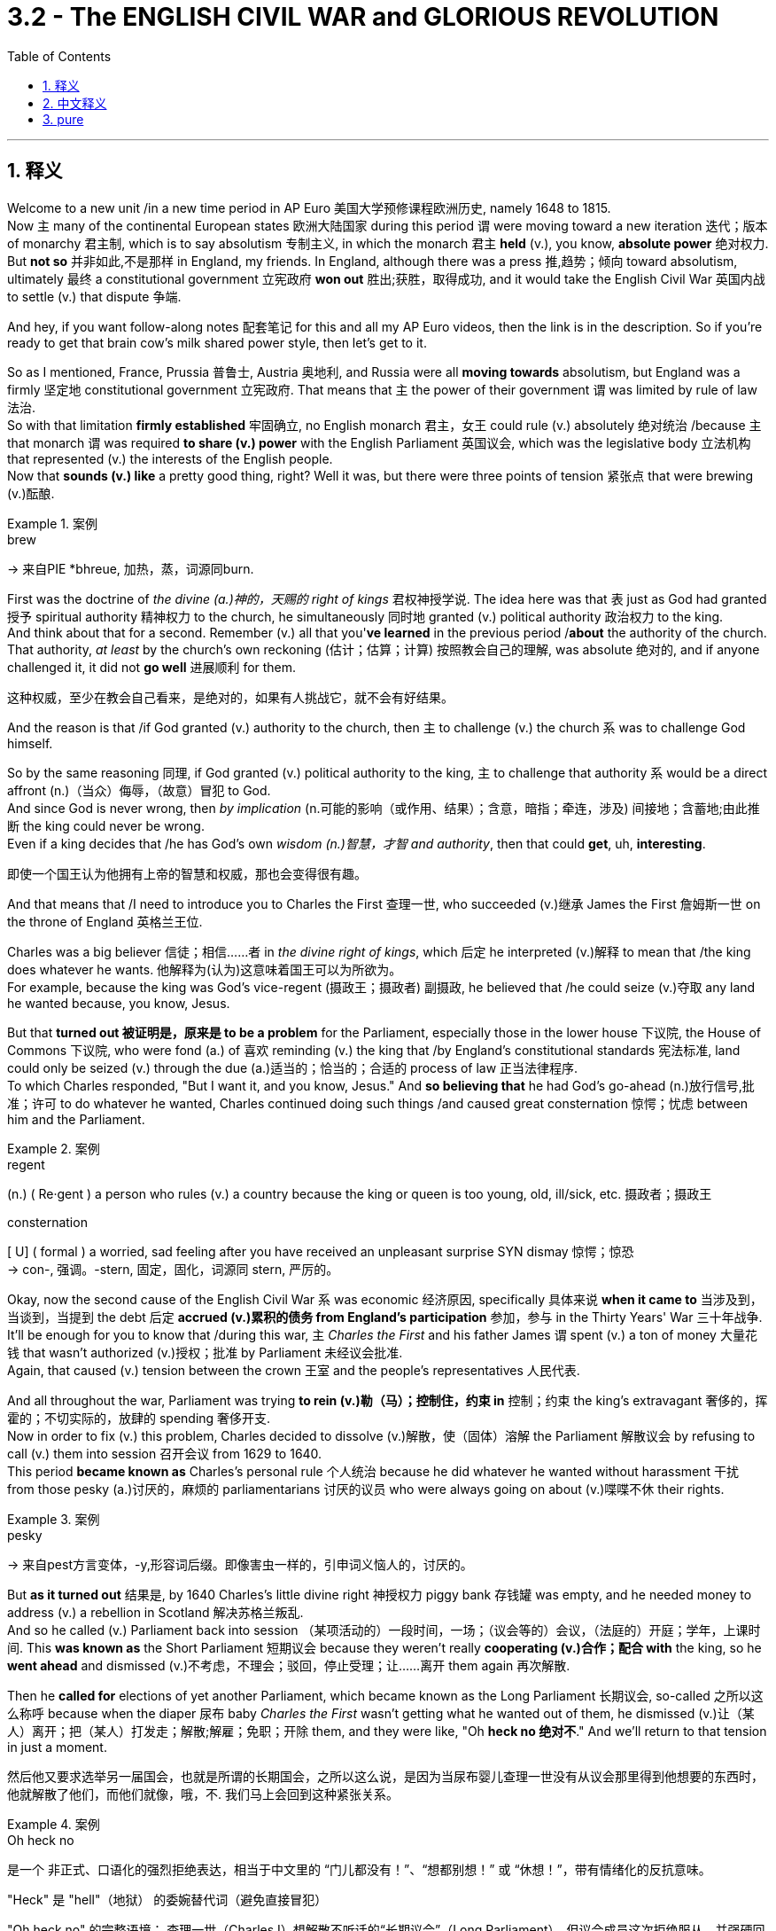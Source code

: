 
= 3.2 - The ENGLISH CIVIL WAR and GLORIOUS REVOLUTION
:toc: left
:toclevels: 3
:sectnums:
:stylesheet: ../../myAdocCss.css

'''

== 释义

Welcome to a new unit /in a new time period in AP Euro 美国大学预修课程欧洲历史, namely 1648 to 1815.  +
Now `主` many of the continental European states 欧洲大陆国家 during this period `谓` were moving toward a new iteration 迭代；版本 of monarchy 君主制, which is to say absolutism 专制主义, in which the monarch 君主 *held* (v.), you know, *absolute power* 绝对权力.  +
But *not so* 并非如此,不是那样 in England, my friends. In England, although there was a press 推,趋势；倾向 toward absolutism, ultimately 最终 a constitutional government 立宪政府 *won out* 胜出;获胜，取得成功, and it would take the English Civil War 英国内战 to settle (v.) that dispute 争端.  +

And hey, if you want follow-along notes 配套笔记 for this and all my AP Euro videos, then the link is in the description. So if you're ready to get that brain cow's milk shared power style, then let's get to it. +

So as I mentioned, France, Prussia 普鲁士, Austria 奥地利, and Russia were all *moving towards* absolutism, but England was a firmly 坚定地 constitutional government 立宪政府. That means that `主` the power of their government `谓` was limited by rule of law 法治.  +
So with that limitation *firmly established* 牢固确立, no English monarch 君主，女王 could rule (v.) absolutely 绝对统治 /because `主` that monarch `谓` was required *to share (v.) power* with the English Parliament 英国议会, which was the legislative body 立法机构 that represented (v.) the interests of the English people.  +
Now that *sounds (v.) like* a pretty good thing, right? Well it was, but there were three points of tension 紧张点 that were brewing (v.)酝酿. +

[.my1]
.案例
====
.brew
-> 来自PIE *bhreue, 加热，蒸，词源同burn.
====

First was the doctrine of _the divine (a.)神的，天赐的 right of kings_ 君权神授学说. The idea here was that `表` just as God had granted 授予 spiritual authority 精神权力 to the church, he simultaneously 同时地 granted (v.) political authority 政治权力 to the king.  +
And think about that for a second. Remember (v.) all that you'*ve learned* in the previous period /*about* the authority of the church.  +
That authority, _at least_ by the church's own reckoning (估计；估算；计算) 按照教会自己的理解, was absolute 绝对的, and if anyone challenged it, it did not *go well* 进展顺利 for them.  +

[.my2]
这种权威，至少在教会自己看来，是绝对的，如果有人挑战它，就不会有好结果。

And the reason is that /if God granted (v.) authority to the church, then `主` to challenge (v.) the church `系` was to challenge God himself.  +

So by the same reasoning 同理, if God granted (v.) political authority to the king, `主` to challenge that authority `系`  would be a direct affront (n.)（当众）侮辱，（故意）冒犯 to God.  +
And since God is never wrong, then _by implication_ (n.可能的影响（或作用、结果）；含意，暗指；牵连，涉及) 间接地；含蓄地;由此推断 the king could never be wrong.  +
Even if a king decides that /he has God's own _wisdom  (n.)智慧，才智 and authority_, then that could *get*, uh, *interesting*.

[.my2]
即使一个国王认为他拥有上帝的智慧和权威，那也会变得很有趣。

And that means that /I need to introduce you to Charles the First 查理一世, who succeeded (v.)继承 James the First 詹姆斯一世 on the throne of England 英格兰王位. +

Charles was a big believer  信徒；相信……者 in _the divine right of kings_, which 后定 he interpreted (v.)解释 to mean that /the king does whatever he wants. 他解释为(认为)这意味着国王可以为所欲为。  +
For example, because the king was God's vice-regent (摄政王；摄政者) 副摄政, he believed that /he could seize (v.)夺取 any land he wanted because, you know, Jesus.  +

But that *turned out 被证明是，原来是 to be a problem* for the Parliament, especially those in the lower house 下议院, the House of Commons 下议院, who were fond (a.) of 喜欢 reminding (v.) the king that /by England's constitutional standards 宪法标准, land could only be seized (v.) through the due (a.)适当的；恰当的；合适的 process of law 正当法律程序.  +
To which Charles responded, "But I want it, and you know, Jesus."
And *so believing that* he had God's go-ahead (n.)放行信号,批准；许可 to do whatever he wanted, Charles continued doing such things /and caused great consternation 惊愕；忧虑 between him and the Parliament. +

[.my1]
.案例
====
.regent
(n.) ( Re·gent ) a person who rules (v.) a country because the king or queen is too young, old, ill/sick, etc. 摄政者；摄政王

.consternation
[ U] ( formal ) a worried, sad feeling after you have received an unpleasant surprise SYN dismay 惊愕；惊恐 +
-> con-, 强调。-stern, 固定，固化，词源同 stern, 严厉的。
====

Okay, now the second cause of the English Civil War `系` was economic 经济原因, specifically 具体来说 *when it came to* 当涉及到，当谈到，当提到 the debt 后定 *accrued (v.)累积的债务 from England's participation* 参加，参与 in the Thirty Years' War 三十年战争.  +
It'll be enough for you to know that /during this war, `主` _Charles the First_ and his father James `谓` spent (v.) a ton of money 大量花钱 that wasn't authorized (v.)授权；批准 by Parliament 未经议会批准.  +
Again, that caused (v.) tension between the crown 王室 and the people's representatives 人民代表.  +

And all throughout the war, Parliament was trying *to rein (v.)勒（马）；控制住，约束 in* 控制；约束 the king's extravagant 奢侈的，挥霍的；不切实际的，放肆的 spending 奢侈开支.  +
Now in order to fix (v.) this problem, Charles decided to dissolve (v.)解散，使（固体）溶解 the Parliament 解散议会 by refusing to call (v.) them into session 召开会议 from 1629 to 1640.  +
This period *became known as* Charles's personal rule 个人统治 because he did whatever he wanted without harassment 干扰 from those pesky (a.)讨厌的，麻烦的 parliamentarians 讨厌的议员 who were always going on about (v.)喋喋不休 their rights.  +

[.my1]
.案例
====
.pesky
-> 来自pest方言变体，-y,形容词后缀。即像害虫一样的，引申词义恼人的，讨厌的。
====

But *as it turned out* 结果是, by 1640 Charles's little divine right 神授权力 piggy bank 存钱罐 was empty, and he needed money to address (v.) a rebellion in Scotland 解决苏格兰叛乱.  +
And so he called (v.) Parliament back into session  （某项活动的）一段时间，一场；（议会等的）会议，（法庭的）开庭；学年，上课时间. This *was known as* the Short Parliament 短期议会 because they weren't really *cooperating (v.)合作；配合 with* the king, so he *went ahead* and dismissed (v.)不考虑，不理会；驳回，停止受理；让……离开 them again 再次解散.

Then he *called for* elections of yet another Parliament, which became known as the Long Parliament 长期议会, so-called 之所以这么称呼 because when the diaper 尿布 baby _Charles the First_ wasn't getting what he wanted out of them, he dismissed (v.)让（某人）离开；把（某人）打发走；解散;解雇；免职；开除 them, and they were like, "Oh *heck no 绝对不*." And we'll return to that tension in just a moment. +

然后他又要求选举另一届国会，也就是所谓的长期国会，之所以这么说，是因为当尿布婴儿查理一世没有从议会那里得到他想要的东西时，他就解散了他们，而他们就像，哦，不. 我们马上会回到这种紧张关系。

[.my1]
.案例
====
.Oh heck no
是一个 ​​非正式、口语化的强烈拒绝表达​​，相当于中文里的 ​​“门儿都没有！”、“想都别想！” 或 “休想！”​​，带有情绪化的反抗意味。

​​"Heck"​​ 是 ​​"hell"（地狱）​​ 的委婉替代词（避免直接冒犯） +

​​"Oh heck no"​​ 的完整语境：
查理一世（Charles I）想解散不听话的“长期议会”（Long Parliament），但议会成员这次​​拒绝服从​​，并强硬回绝了他。
这里的 ​​"Oh heck no"​​ 生动体现了议会方的态度：​​“这次我们绝不买账！”​​（暗示议会开始反抗王权，为后来的内战埋下伏笔）。


====

But the third cause of the English Civil War was religious 宗教原因. Now remember that /Henry VIII 亨利八世 had established the Protestant Church of England 英格兰新教教会, or the Anglican Church 英国圣公会, in defiance 违抗，蔑视 of 违抗 the Catholic Church 天主教会.  +
But the truth is /Henry didn't do that because he was anti-Catholic 反天主教, but rather because the pope 教皇 refused to grant (v.) him a divorce 批准他离婚.  +

[.my2]
但事实是, 亨利这么做, 不是因为他反天主教，而是因为教皇拒绝允许他离婚。

[.my1]
.案例
====
.defiance
-> 来自 defy 的名词形式。
====

So *it's not as if* he was a reformer 改革者 who wanted to get *as* far away from Catholicism 天主教 *as possible*.  +
The point is `主` the Anglican Church `系` was still pretty Catholic in its form and liturgy 仪式.  +
That's when `主` a group of English clergy 神职人员 who *became known as* the Puritans 清教徒 `谓` rose up 崛起 and started agitating (v.) for 鼓动 _the removal_ of all that Catholicness 天主教特质 _from_ the Anglican Church, *which is to say* they wanted to purify (v.) the Church of England 净化英国国教会.  +

But like the Parliament, they also *ran into* Charles's problem 他们也遇到了查尔斯的问题. His dad _James the First_ *wasn't interested in* acting 根据……行动 on Puritan demands 满足清教徒的要求, and then Charles did the unthinkable 不可思议的事: dude 家伙，小子（俚语，家伙） married (v.) a Catholic. +

[.my1]
.案例
====
.the removal of all that _Catholicness_ from the Anglican Church
​"Catholicness"​​ 是一个非正式合成词，由 Catholic（天主教的）加抽象名词后缀 -ness 构成，字面意思是 ​​“天主教特质”​​.

.They also ran into Charles’s problem
“他们也遇到了查理的问题”. 即清教徒和议会（Parliament）一样，​​在与国王的对抗中遇到阻力.

查理一世（Charles I）的立场​​： +
他的父亲詹姆斯一世（James I）已忽视清教徒的改革要求。 +
查理本人更过分——​​直接娶了天主教徒（法国公主亨利埃塔·玛丽亚）​​，这被清教徒视为对 Protestant（新教）事业的背叛。 +
====




So the point is this: _Charles the First_ wants to act (v.) like an absolute monarch 专制君主, but Parliament is always trying to *rein* (v.) him *in* 约束他.  +
If you put all these causes in a pot 把这些原因放在一起, well baby, you've got a stew 炖煮的菜肴 going 事情变得复杂, and that stew tastes (v.) like the English Civil War.

Now on a broad scale 从广义上讲, the English Civil War was a conflict 冲突 between the king, Parliament, and other elites 精英 over their respective roles 各自的角色 in the political structure 政治结构.  +
In other words 换句话说, the war was fought (v.) to decide this question: will England be ruled by an absolute monarch /or (v.) exist as a constitutional monarchy 君主立宪制?  +

To settle this question, each side prepared for battle 做好战斗准备. Charles *fled to* north England where he *raised (v.) an army* composed of 由……组成 the nobility 贵族 and rural gentry 乡绅, while Parliament created the New Model Army 新模范军.  +
So for three years /these two forces clashed 冲突, and finally the New Model Army was victorious 胜利的.

But as we already established earlier, Charles was a diaper 尿布 baby （俚语，任性的人） and refused to admit (v.) defeat 认输.  +
And so _the decisive move_ 决定性举措 came (v.) /when a Puritan parliamentarian 清教徒议员 named Oliver Cromwell 奥利弗·克伦威尔 took the leadership 担任领导 of the New Model Army /and finally crushed (v.) the king's forces 击溃国王的军队.  +
And in doing so 在这样做的过程中, Cromwell captured the king as well 也俘虏了国王. +

[.my1]
.案例
====
.Oliver Cromwell
image:/img/Oliver Cromwell.jpg[,30%]

尽管 1628 年克伦威尔当选为亨廷顿选区的议员 ，但在 1640 年之前，克伦威尔的生活大部分时间都充满了财务和个人的失败。 +
1642 年 8 月第一次英国内战爆发时，他加入了议会军，并很快展示了他的军事才能。 +
1645 年，他被任命为托马斯费尔法克斯手下的新模范军骑兵指挥官，并在赢得英国内战中发挥了关键作用。

查理一世去世，其子流亡。 1653 年 12 月，克伦威尔被任命为护国公，直到 1658 年 9 月**去世，其子理查德继位，但理查德的软弱导致权力真空 。** 这最终导致了 1660 年斯图亚特王朝复辟.
====

Afterward, Cromwell removed (v.) all members of Parliament who opposed  反抗，阻碍；与……竞争，与……角逐 him, and `主` the representatives left `系` were known as _the Rump （兽类的）臀部;（团体或组织的）无足轻重的残留部分 Parliament_ 残缺议会.  +
And so with Parliament *composed (v.) only of* 由……组成（或构成）的 Cromwell supporters 由克伦威尔的支持者组成, they tried the king for treason (叛国罪，通敌罪) 以叛国罪审判国王, found him guilty 判定有罪, and *cut* his dang （俚语，该死的） head *off* 斩首.  +

So as a result, England became a true republic 共和国 called the Protectorate 受保护国；受保护领地;护国公政体 under the leadership of Oliver Cromwell, who was named Lord Protector 护国公.  +

[.my1]
.案例
====
.protectorate
1.[ C] a country that is controlled and protected by a more powerful country 受保护国；受保护领地

——compare colony(1) +
2.[ U] _the state or period_ of being controlled and protected by another country （一国对另一国的）保护关系
====


And on paper 从理论上讲, the Protectorate *entrusted* (v.)委托，交托;赋予 the legislative authority 立法权 *to* the remaining members of Parliament, while _executive authority_ 行政权 *was entrusted to* a council 委员会.  +
Let me further emphasize (v.) "on paper," because the truth is that /after the war, England was ruled by the army with Cromwell _at its head_ (以…为首) 克伦威尔领导军队统治.  +
And that way, England was not the constitutional republic 立宪共和国 that everyone *fought for*, but rather a military dictatorship 军事独裁统治.

[.my1]
.案例
====
.the army with Cromwell _at its head_
"at its head"​​ 是一个固定短语，直译为 ​​“在其首”​​，但在上下文中通常表示：

1.*“由…领导”​​（in charge of, leading）* +
例句：The company is run by a board of directors, _with the CEO at its head._ （公司由董事会管理，CEO 担任领导。） +

2.*“以…为首”​​（as the leader of）* +
例句：The rebellion was crushed by the army, with Cromwell at its head.
（叛乱被军队镇压，克伦威尔是军队的统帅。）

类似表达​​: +

- "*headed by*"​​（由…领导）:
The committee is headed by the prime minister.（委员会由首相领导。） +
- ​"*under the leadership of*"​​（在…的领导下）:
The project succeeded under the leadership of Dr. Smith.（该项目在史密斯博士的领导下取得成功。）

====


And so Cromwell tried to work with Parliament to govern (v.) England, but they weren't doing what he wanted, so he dismissed (v.) them 解散议会.  I feel like I've heard this story before.  +
So for nearly a decade 近十年, Cromwell ruled (v.) England by force 武力统治 -- the very thing he fought to abolish (v.)废除.  +
And upon his death 他死后, the Protectorate *fell apart* 瓦解, and the English people were ready for a return to stability 恢复稳定, _which is to say_ they wanted a king again. +

[.my1]
.案例
====
.protectorate
1.[ C] a country that is controlled and protected by a more powerful country 受保护国；受保护领地

——compare colony(1) +
2.[ U] _the state or period_ of being controlled and protected by another country （一国对另一国的）保护关系
====

This became known as _the Restoration 修复；（做法、权利、惯例或情况的）恢复，重新实施;（君主、元首、政权等的）原有地位的恢复，复位 period_ 复辟时期 in 1660, and Parliament gave the throne to Charles II 查理二世.  +
This guy schemed (v.)搞阴谋；拟订计划，策划 with 与……密谋 France /and didn't *work well* with Parliament.  +
And then came James the Second 詹姆斯二世, who was worse /because he kept appointing (v.) Catholics to important positions 任命天主教徒担任重要职位.  +

Now Parliament by this point was *fed (v.)喂养；以……为食 up with* 厌倦,对……感到厌烦 the stupid monarchy 君主制, and after resisting (v.)阻挡，抵制；抵抗 James II _over and over and over again_ 一次又一次抵制詹姆斯二世, offered (v.) the throne to James's daughter Mary and her husband William of Orange 奥兰治的威廉.  +
And when James heard this plan, he took it 开始做某事 like a man 像个男人一样接受现实 and fled 逃跑.  +

So the throne, having been so unceremoniously (ad.)随便地；唐突地;粗野地；粗暴无礼地 abdicated (退位，辞职：放弃（尤指君主）的权力、地位或责任) 毫不客气地退位, passed to William and Mary in 1689.  +
This transfer of power 权力转移 *was known as* the Glorious Revolution 光荣革命 because the monarchs were changed (v.) without bloodshed (n.流血；杀戮)不流血.  +
But that's not quite true, because there were quite a few rebellions 叛乱 and quite a bit of bloodshed 流血事件.  +

[.my1]
.案例
====
.unceremoniously
(ad.)( formal ) in a rough or rude way, without caring about a person's feelings 粗野地；粗暴无礼地 +
•They dumped his belongings unceremoniously on the floor. 他们粗暴地把他的物品摔到地板上。
====

Regardless 无论如何, with the ascension 登基;上升；耶稣升天 of William and Mary to the throne, the idea of _the divine right of kings_ in England was essentially *put to death* 处死,终结. +


And then `主` the last effect you need to know of this war `系` was the composition 成分构成，成分 of the English _Bill of Rights_ 权利法案.  +
`主` The condition of William and Mary accepting the throne `系` was *to abide (v.) by* 遵守 the English _Bill of Rights_, which limited (v.) the power of the monarchy 君主权力 /and protected (v.) the power of Parliament 议会权力.  +
Within the Bill of Rights, several problems were rectified (v.)矫正；纠正；改正. For example, it said that /only Parliament had the power *to raise (v.) taxes* 征税权, and it also said that /when Parliament passed a law, it could not be annulled (v.)取消，废除，宣告无效 by the king 国王不能废除. +

Okay, next you should go right here /and keep reviewing 回顾；复习 the rest of Unit 3. And if you want follow-along notes for all the videos of Unit 3, click right here. Thanks for *coming along* 偶然出现; 不期而至;在进展, I'll catch you on the flip-flop. Heimler out. +

'''

== 中文释义

欢迎来到美国大学预修课程欧洲历史的一个新单元，也就是**#1648年至1815年这一时期。在这一时期，许多欧洲大陆国家正朝着"君主制"的一种新形式发展，也就是"专制主义"，在这种制度下，君主拥有绝对权力。但在英国可不是这样，#**朋友们。**#在英国，尽管有走向"专制主义"的趋势，但最终"立宪政府"取得了胜利，而解决这一争端还得通过英国内战。#**嘿，如果你想要这个单元以及我所有美国大学预修课程欧洲历史视频的配套笔记，链接就在描述中。所以，如果你准备好以分享权力的方式充实大脑，那我们开始吧。  +

正如我提到的，**#法国、普鲁士、奥地利和俄罗斯, 都在走向"专制主义"，但英国建立了稳固的立宪政府。这意味着英国政府的权力受到法治的限制。由于这种限制的牢固确立，没有英国君主能够实行绝对统治，因为君主需要与代表英国人民利益的英国议会分享权力。#**这听起来是件好事，对吧？确实如此，*但有三个紧张点正在酝酿之中。*  +

*第一个紧张点是##"君权神授"的教义。其理念是，正如上帝赋予"教会"精神权威一样，他同时也赋予"国王"政治权威##*。稍微思考一下这个问题。记住你在上一个时期学到的关于"教会权威"的所有知识。**那种权威，至少按照教会自己的说法，是绝对的，任何挑战它的人都没有好下场。原因是##如果上帝赋予教会权威，那么挑战教会,就是挑战上帝本人。所以按照同样的逻辑，如果上帝赋予国王政治权威，挑战那种权威,就是直接冒犯上帝(捆绑, 就相当于中国现在的把"爱党"和"爱国"的概念捆绑一样,"党即国, 国即党"一样, 就是没有"人民"的存在)。##既然上帝永远不会错，那么这就意味着国王也永远不会错。**即使国王认为自己拥有上帝的智慧和权威，这也会变得很有意思。这意味着我需要向你介绍查理一世（Charles the First），他继承了詹姆斯一世（James the First）的英国王位。  +

**(英国)查理一世是"君权神授"的坚定信仰者，他把这一教义理解为国王可以为所欲为。**例如，**因为国王是上帝的代理人，他认为自己可以夺取任何他想要的土地，毕竟，这是上帝的旨意（这里暗指他认为自己的行为是上帝许可的）。但这对议会来说是个问题，尤其是下议院（House of Commons）的议员们，他们喜欢提醒国王，根据英国的宪法标准，土地只能通过正当法律程序被夺取。**对此，查理一世回应道：“但我想要（这些土地），而且你知道的，这是上帝的意思（暗指他认为自己的行为是上帝许可的）。” 所以，查理一世认为自己得到了上帝的许可可以为所欲为，他继续这样做，这在他和议会之间引起了极大的不满。  +

好的，**"英国内战"的第二个原因, 是经济方面的，具体来说是英国参与"三十年战争"（Thirty Years' War）所累积的债务问题。**你只需要知道，**在这场战争期间，查理一世和他的父亲詹姆斯一世, 花了大量未经"议会"授权的钱。这再次在王室和人民代表之间引发了紧张关系。##在整个战争期间，议会一直试图控制国王的奢侈开支。##为了解决这个问题，查理一世决定在1629年至1640年期间拒绝召集议会，从而解散了议会。**这一时期被称为查理一世的个人统治时期，因为他可以为所欲为，不受那些总是谈论自己权利的讨厌的议员们的干扰。但事实证明，**到1640年，查理一世那基于"君权神授"的“存钱罐”（这里指他的权力和财富来源）空了，他需要钱来镇压苏格兰的叛乱。所以他再次召集议会。**这个议会被称为短期议会（Short Parliament），因为他们并不真正与国王合作，所以查理一世又把他们解散了。然后他又召集了另一个议会的选举，这个议会被称为长期议会（Long Parliament），之所以这么叫，是因为**当查理一世**这个“巨婴”（这里形容他任性的行为）**没有从议会那里得到他想要的东西时，他就解散了他们，**而议会则表示：“哦，绝不答应。” 我们马上会再回到这种紧张关系上来。  +

**英国内战的第三个原因, 是宗教方面的。**记住，**亨利八世（Henry VIII）建立了英国"新教"教会，也就是英国国教会（Anglican Church），以此来对抗"天主教会"（Catholic Church）。但事实上，亨利八世这样做并不是因为他反对天主教，而是因为教皇拒绝批准他离婚。所以他并不是一个想要尽可能远离天主教的改革者。**关键是英国国教会在形式和礼仪方面仍然非常天主教化。就在这时，**一群被称为"清教徒"（Puritans）的英国神职人员崛起，开始鼓动从英国国教会中去除所有天主教的东西，也就是说他们想要净化英国国教会。**但和议会一样，他们也遇到了查理一世的问题。查理一世的父亲詹姆斯一世对满足"清教徒"的要求不感兴趣，然后查理一世做了一件不可思议的事：这家伙娶了一个天主教徒。  +

所以重点是：查理一世想要成为一个专制君主，但议会一直试图约束他。如果你把所有这些原因放在一起，宝贝，就酿成了一场“ stew ”（这里指混乱的局面），而这场“ stew ”的味道就是"英国内战"。从广义上讲，英国内战是国王、议会和其他精英之间关于他们在政治结构中各自角色的冲突。换句话说，**#这场战争是为了解决这个问题：英国将由"专制君主"统治，还是成为一个"君主立宪制"国家？#**为了解决这个问题，双方都做好了战斗准备。查理一世逃到了英格兰北部，在那里他组建了一支由贵族和乡村绅士组成的军队，而议会则组建了"新模范军"（New Model Army）。所以**这两股势力交锋了三年，最终(议会的)"新模范军"取得了胜利。**但正如我们之前所确定的，查理一世是个“巨婴”，他拒绝承认失败。所以决定性的举动是，*一个名叫奥利弗·克伦威尔（Oliver Cromwell）的"清教徒"议员接管了新模范军的领导权，并最终击败了国王的军队。这样一来，克伦威尔还俘虏了国王。*  +

此后，**克伦威尔驱逐了所有反对他的议会议员，剩下的代表们被称为"残余议会"（Rump Parliament）。所以，在议会仅由克伦威尔的支持者组成的情况下，他们以叛国罪审判了国王，**判定他有罪，**并砍掉了他的脑袋。**结果，**##英国成为了一个真正的"共和国"，##在奥利弗·克伦威尔的领导下被称为护国公政体（Protectorate），克伦威尔被称为护国公（Lord Protector）。#从理论上讲，护国公政体"将"立法权"委托给了议会的剩余成员，而"行政权"则委托给了一个委员会。#**我要进一步强调“从理论上讲”，因为**#事实上，#**战争结束后，**#英国是由以克伦威尔为首的军队统治的。这样一来，英国并不是大家为之战斗的"立宪共和国"，而是一个"军事独裁政权"。#**所以**克伦威尔试图与议会合作来治理英国，但##议会并没有按照他的意愿行事，所以他解散了议会。##**我感觉我以前听过这个故事。*所以在近十年的时间里，克伦威尔通过武力统治英国*——而这正是他曾经为之战斗想要废除的东西。*##克伦威尔死后，"护国公政体"瓦解，##英国人民渴望恢复稳定，也就是说他们又想要一个国王了。*  +

**这一时期在1660年被称为"复辟时期"（Restoration period），"议会"将王位交给了查理二世（Charles II）。**这家伙与法国密谋，并且与"议会"合作得很不好。然后詹姆斯二世（James the Second）继位，他更糟糕，因为他一直任命天主教徒担任重要职位。此时的**"议会"受够了愚蠢的君主制，在一次又一次地抵制詹姆斯二世之后，议会将王位提供给了詹姆斯二世的女儿玛丽（Mary）和她的丈夫奥兰治的威廉**（William of Orange）。当詹姆斯二世听到这个计划时，他像个“男人”（这里是反讽，暗指他的行为并不像真正的男人那样有担当）一样逃跑了。所以，王位在被毫不客气地放弃后，于1689年传给了威廉和玛丽。*#这种权力转移被称为"光荣革命"#*（Glorious Revolution），因为君主的更替没有流血冲突。但这并不完全正确，因为发生了不少叛乱，也流了不少血。无论如何，*#随着威廉和玛丽登上王位，英国的"君权神授"理念基本上被废除了。#*  +

然后你需要了解这场战争的最后一个影响是《权利法案》（English Bill of Rights）的制定。**##议会允许威廉和玛丽接受王位的条件, 是他们必须遵守《权利法案》，##该法案限制了君主的权力, 并保护了议会的权力。**在《权利法案》中，几个问题得到了解决。例如，*#它规定只有议会有权征税，并且它还规定议会通过的法律, 不能被国王废除。#*  +

好的，接下来你应该点击这里继续复习第三单元的其余内容。如果你想要第三单元所有视频的配套笔记，点击这里。感谢你的陪伴，我们下次再见。海姆勒下线了。  +

'''

== pure

Welcome to a new unit in a new time period in AP Euro, namely 1648 to 1815. Now many of the continental European states during this period were moving toward a new iteration of monarchy, which is to say absolutism, in which the monarch held, you know, absolute power. But not so in England, my friends. In England, although there was a press toward absolutism, ultimately a constitutional government won out, and it would take the English Civil War to settle that dispute. And hey, if you want follow-along notes for this and all my AP Euro videos, then the link is in the description. So if you're ready to get that brain cow's milk shared power style, then let's get to it.

So as I mentioned, France, Prussia, Austria, and Russia were all moving towards absolutism, but England was a firmly constitutional government. That means that the power of their government was limited by rule of law. So with that limitation firmly established, no English monarch could rule absolutely because that monarch was required to share power with the English Parliament, which was the legislative body that represented the interests of the English people. Now that sounds like a pretty good thing, right? Well it was, but there were three points of tension that were brewing.

First was the doctrine of the divine right of kings. The idea here was that just as God had granted spiritual authority to the church, he simultaneously granted political authority to the king. And think about that for a second. Remember all that you've learned in the previous period about the authority of the church. That authority, at least by the church's own reckoning, was absolute, and if anyone challenged it, it did not go well for them. And the reason is that if God granted authority to the church, then to challenge the church was to challenge God himself. So by the same reasoning, if God granted political authority to the king, to challenge that authority would be a direct affront to God. And since God is never wrong, then by implication the king could never be wrong. Even if a king decides that he has God's own wisdom and authority, then that could get, uh, interesting. And that means that I need to introduce you to Charles the First, who succeeded James the First on the throne of England.

Charles was a big believer in the divine right of kings, which he interpreted to mean that the king does whatever he wants. For example, because the king was God's vice-regent, he believed that he could seize any land he wanted because, you know, Jesus. But that turned out to be a problem for the Parliament, especially those in the lower house, the House of Commons, who were fond of reminding the king that by England's constitutional standards, land could only be seized through the due process of law. To which Charles responded, "But I want it, and you know, Jesus." And so believing that he had God's go-ahead to do whatever he wanted, Charles continued doing such things and caused great consternation between him and the Parliament.

Okay, now the second cause of the English Civil War was economic, specifically when it came to the debt accrued from England's participation in the Thirty Years' War. It'll be enough for you to know that during this war, Charles the First and his father James spent a ton of money that wasn't authorized by Parliament. Again, that caused tension between the crown and the people's representatives. And all throughout the war, Parliament was trying to rein in the king's extravagant spending. Now in order to fix this problem, Charles decided to dissolve the Parliament by refusing to call them into session from 1629 to 1640. This period became known as Charles's personal rule because he did whatever he wanted without harassment from those pesky parliamentarians who were always going on about their rights. But as it turned out, by 1640 Charles's little divine right piggy bank was empty, and he needed money to address a rebellion in Scotland. And so he called Parliament back into session. This was known as the Short Parliament because they weren't really cooperating with the king, so he went ahead and dismissed them again. Then he called for elections of yet another Parliament, which became known as the Long Parliament, so-called because when the diaper baby Charles the First wasn't getting what he wanted out of them, he dismissed them, and they were like, "Oh heck no." And we'll return to that tension in just a moment.

But the third cause of the English Civil War was religious. Now remember that Henry VIII had established the Protestant Church of England, or the Anglican Church, in defiance of the Catholic Church. But the truth is Henry didn't do that because he was anti-Catholic, but rather because the pope refused to grant him a divorce. So it's not as if he was a reformer who wanted to get as far away from Catholicism as possible. The point is the Anglican Church was still pretty Catholic in its form and liturgy. That's when a group of English clergy who became known as the Puritans rose up and started agitating for the removal of all that Catholicness from the Anglican Church, which is to say they wanted to purify the Church of England. But like the Parliament, they also ran into Charles's problem. His dad James the First wasn't interested in acting on Puritan demands, and then Charles did the unthinkable: dude married a Catholic.

So the point is this: Charles the First wants to act like an absolute monarch, but Parliament is always trying to rein him in. If you put all these causes in a pot, well baby, you've got a stew going, and that stew tastes like the English Civil War. Now on a broad scale, the English Civil War was a conflict between the king, Parliament, and other elites over their respective roles in the political structure. In other words, the war was fought to decide this question: will England be ruled by an absolute monarch or exist as a constitutional monarchy? To settle this question, each side prepared for battle. Charles fled to north England where he raised an army composed of the nobility and rural gentry, while Parliament created the New Model Army. So for three years these two forces clashed, and finally the New Model Army was victorious. But as we already established earlier, Charles was a diaper baby and refused to admit defeat. And so the decisive move came when a Puritan parliamentarian named Oliver Cromwell took the leadership of the New Model Army and finally crushed the king's forces. And in doing so, Cromwell captured the king as well.

Afterward, Cromwell removed all members of Parliament who opposed him, and the representatives left were known as the Rump Parliament. And so with Parliament composed only of Cromwell supporters, they tried the king for treason, found him guilty, and cut his dang head off. So as a result, England became a true republic called the Protectorate under the leadership of Oliver Cromwell, who was named Lord Protector. And on paper, the Protectorate entrusted the legislative authority to the remaining members of Parliament, while executive authority was entrusted to a council. Let me further emphasize "on paper," because the truth is that after the war, England was ruled by the army with Cromwell at its head. And that way, England was not the constitutional republic that everyone fought for, but rather a military dictatorship. And so Cromwell tried to work with Parliament to govern England, but they weren't doing what he wanted, so he dismissed them. I feel like I've heard this story before. So for nearly a decade, Cromwell ruled England by force -- the very thing he fought to abolish. And upon his death, the Protectorate fell apart, and the English people were ready for a return to stability, which is to say they wanted a king again.

This became known as the Restoration period in 1660, and Parliament gave the throne to Charles II. This guy schemed with France and didn't work well with Parliament. And then came James the Second, who was worse because he kept appointing Catholics to important positions. Now Parliament by this point was fed up with the stupid monarchy, and after resisting James II over and over and over again, offered the throne to James's daughter Mary and her husband William of Orange. And when James heard this plan, he took it like a man and fled. So the throne, having been so unceremoniously abdicated, passed to William and Mary in 1689. This transfer of power was known as the Glorious Revolution because the monarchs were changed without bloodshed. But that's not quite true, because there were quite a few rebellions and quite a bit of bloodshed. Regardless, with the ascension of William and Mary to the throne, the idea of the divine right of kings in England was essentially put to death.

And then the last effect you need to know of this war was the composition of the English Bill of Rights. The condition of William and Mary accepting the throne was to abide by the English Bill of Rights, which limited the power of the monarchy and protected the power of Parliament. Within the Bill of Rights, several problems were rectified. For example, it said that only Parliament had the power to raise taxes, and it also said that when Parliament passed a law, it could not be annulled by the king.

Okay, next you should go right here and keep reviewing the rest of Unit 3. And if you want follow-along notes for all the videos of Unit 3, click right here. Thanks for coming along, I'll catch you on the flip-flop. Heimler out.

'''